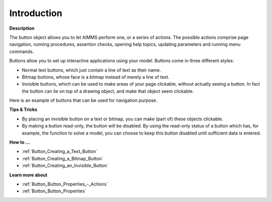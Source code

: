 .. |img_def_Button_example_bmp| image:: images/Button_example.bmp


.. _Button_Button_Introduction:


Introduction
============

**Description** 

The button object allows you to let AIMMS perform one, or a series of actions. The possible actions comprise page navigation, running procedures, assertion checks, opening help topics, updating parameters and running menu commands.



Buttons allow you to set up interactive applications using your model. Buttons come in three different styles:

*	Normal text buttons, which just contain a line of text as their name.
*	Bitmap buttons, whose face is a bitmap instead of merely a line of text. 
*	Invisible buttons, which can be used to make areas of your page clickable, without actually seeing a button. In fact the button can lie on top of a drawing object, and make that object seem clickable.




Here is an example of buttons that can be used for navigation purpose.





|img_def_Button_example_bmp|





**Tips & Tricks** 

*	By placing an invisible button on a text or bitmap, you can make (part of) these objects clickable.
*	By making a button read-only, the button will be disabled. By using the read-only status of a button which has, for example, the function to solve a model, you can choose to keep this button disabled until sufficient data is entered.




**How to …** 

*	:ref:`Button_Creating_a_Text_Button` 
*	:ref:`Button_Creating_a_Bitmap_Button` 
*	:ref:`Button_Creating_an_Invisible_Button` 




**Learn more about** 

*	:ref:`Button_Button_Properties_-_Actions` 
*	:ref:`Button_Button_Properties` 



